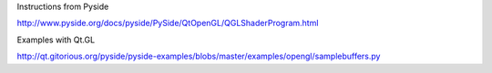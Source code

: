 Instructions from Pyside

http://www.pyside.org/docs/pyside/PySide/QtOpenGL/QGLShaderProgram.html

Examples with Qt.GL

http://qt.gitorious.org/pyside/pyside-examples/blobs/master/examples/opengl/samplebuffers.py
